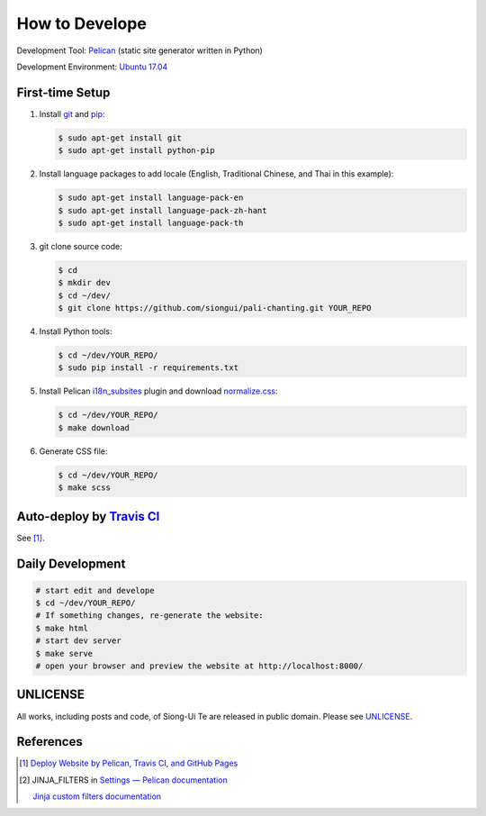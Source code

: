 ===============
How to Develope
===============

.. image:: https://travis-ci.org/siongui/pali-chanting.png?branch=master
    :target: https://travis-ci.org/siongui/pali-chanting

.. See how to add travis ci image from https://raw.githubusercontent.com/demizer/go-rst/master/README.rst
   https://github.com/demizer/go-rst/commit/9651ab7b5acc997ea2751845af9f2d6efee825df

Development Tool: Pelican_ (static site generator written in Python)

Development Environment: `Ubuntu 17.04`_


First-time Setup
----------------

1. Install git_ and pip_:

   .. code-block:: bash

     $ sudo apt-get install git
     $ sudo apt-get install python-pip

2. Install language packages to add locale (English, Traditional Chinese, and
   Thai in this example):

   .. code-block:: bash

     $ sudo apt-get install language-pack-en
     $ sudo apt-get install language-pack-zh-hant
     $ sudo apt-get install language-pack-th

3. git clone source code:

   .. code-block:: bash

     $ cd
     $ mkdir dev
     $ cd ~/dev/
     $ git clone https://github.com/siongui/pali-chanting.git YOUR_REPO

4. Install Python tools:

   .. code-block:: bash

     $ cd ~/dev/YOUR_REPO/
     $ sudo pip install -r requirements.txt

5. Install Pelican `i18n_subsites`_ plugin and download `normalize.css`_:

   .. code-block:: bash

     $ cd ~/dev/YOUR_REPO/
     $ make download

6. Generate CSS file:

   .. code-block:: bash

     $ cd ~/dev/YOUR_REPO/
     $ make scss


Auto-deploy by `Travis CI`_
---------------------------

See [1]_.


Daily Development
-----------------

.. code-block:: bash

    # start edit and develope
    $ cd ~/dev/YOUR_REPO/
    # If something changes, re-generate the website:
    $ make html
    # start dev server
    $ make serve
    # open your browser and preview the website at http://localhost:8000/


UNLICENSE
---------

All works, including posts and code, of Siong-Ui Te are released in public domain.
Please see UNLICENSE_.


References
----------

.. [1] `Deploy Website by Pelican, Travis CI, and GitHub Pages <https://siongui.github.io/2016/01/05/deploy-website-by-pelican-travis-ci-github-pages/>`_

.. [2] JINJA_FILTERS in `Settings — Pelican documentation <http://docs.getpelican.com/en/latest/settings.html>`_

       `Jinja custom filters documentation <http://jinja.pocoo.org/docs/dev/api/#custom-filters>`_


.. _Pelican: http://blog.getpelican.com/
.. _Ubuntu 17.04: http://releases.ubuntu.com/17.04/
.. _UNLICENSE: http://unlicense.org/
.. _git: https://git-scm.com/
.. _pip: https://pypi.python.org/pypi/pip
.. _i18n_subsites: https://github.com/getpelican/pelican-plugins/tree/master/i18n_subsites
.. _normalize.css: https://necolas.github.io/normalize.css/
.. _Travis CI: https://travis-ci.org/
.. _Getting started - Travis CI: https://docs.travis-ci.com/user/getting-started/
.. _global: https://docs.travis-ci.com/user/environment-variables/#Global-Variables
.. _secure: https://docs.travis-ci.com/user/environment-variables/#Encrypted-Variables
.. _environment variable: https://docs.travis-ci.com/user/environment-variables/
.. _personal access token: https://help.github.com/articles/creating-an-access-token-for-command-line-use/
.. _Travis CI command line client: https://github.com/travis-ci/travis.rb

